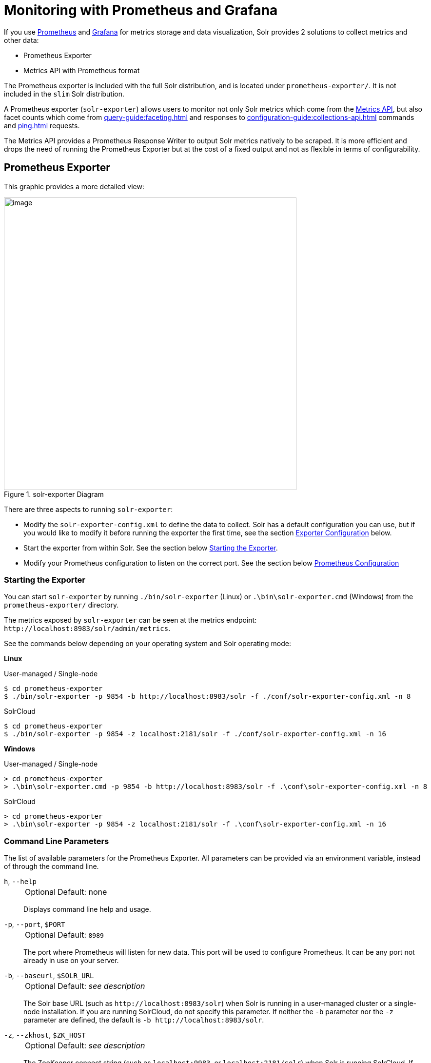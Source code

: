 = Monitoring with Prometheus and Grafana
// Licensed to the Apache Software Foundation (ASF) under one
// or more contributor license agreements.  See the NOTICE file
// distributed with this work for additional information
// regarding copyright ownership.  The ASF licenses this file
// to you under the Apache License, Version 2.0 (the
// "License"); you may not use this file except in compliance
// with the License.  You may obtain a copy of the License at
//
//   http://www.apache.org/licenses/LICENSE-2.0
//
// Unless required by applicable law or agreed to in writing,
// software distributed under the License is distributed on an
// "AS IS" BASIS, WITHOUT WARRANTIES OR CONDITIONS OF ANY
// KIND, either express or implied.  See the License for the
// specific language governing permissions and limitations
// under the License.

If you use https://prometheus.io[Prometheus] and https://grafana.com[Grafana] for metrics storage and data visualization, Solr provides 2 solutions to collect metrics and other data:

* Prometheus Exporter
* Metrics API with Prometheus format

The Prometheus exporter is included with the full Solr distribution, and is located under `prometheus-exporter/`.
It is not included in the `slim` Solr distribution.

A Prometheus exporter (`solr-exporter`) allows users to monitor not only Solr metrics which come from the xref:metrics-reporting.adoc#metrics-api[Metrics API], but also facet counts which come from xref:query-guide:faceting.adoc[] and responses to xref:configuration-guide:collections-api.adoc[] commands and xref:ping.adoc[] requests.

The Metrics API provides a Prometheus Response Writer to output Solr metrics natively to be scraped. It is more efficient and drops the need of running the Prometheus Exporter but at the cost of a fixed output and not as flexible in terms of configurability.  

== Prometheus Exporter

This graphic provides a more detailed view:

.solr-exporter Diagram
image::monitoring-with-prometheus-and-grafana/solr-exporter-diagram.png[image,width=600]

There are three aspects to running `solr-exporter`:

* Modify the `solr-exporter-config.xml` to define the data to collect.
Solr has a default configuration you can use, but if you would like to modify it before running the exporter the first time, see the section <<Exporter Configuration>> below.
* Start the exporter from within Solr.
See the section below <<Starting the Exporter>>.
* Modify your Prometheus configuration to listen on the correct port.
See the section below <<Prometheus Configuration>>

=== Starting the Exporter
You can start `solr-exporter` by running `./bin/solr-exporter` (Linux) or `.\bin\solr-exporter.cmd` (Windows) from the `prometheus-exporter/` directory.

The metrics exposed by `solr-exporter` can be seen at the metrics endpoint: `\http://localhost:8983/solr/admin/metrics`.

See the commands below depending on your operating system and Solr operating mode:

[.dynamic-tabs]
--
[example.tab-pane#solr-exporter-linux]
====
[.tab-label]*Linux*

.User-managed / Single-node
[source,bash]
----
$ cd prometheus-exporter
$ ./bin/solr-exporter -p 9854 -b http://localhost:8983/solr -f ./conf/solr-exporter-config.xml -n 8
----

.SolrCloud
[source,bash]
----
$ cd prometheus-exporter
$ ./bin/solr-exporter -p 9854 -z localhost:2181/solr -f ./conf/solr-exporter-config.xml -n 16
----
====

[example.tab-pane#solr-exporter-windows]
====
[.tab-label]*Windows*

.User-managed / Single-node
[source,text]
----
> cd prometheus-exporter
> .\bin\solr-exporter.cmd -p 9854 -b http://localhost:8983/solr -f .\conf\solr-exporter-config.xml -n 8
----

.SolrCloud
[source,text]
----
> cd prometheus-exporter
> .\bin\solr-exporter -p 9854 -z localhost:2181/solr -f .\conf\solr-exporter-config.xml -n 16
----
====
--

=== Command Line Parameters

The list of available parameters for the Prometheus Exporter.
All parameters can be provided via an environment variable, instead of through the command line.

`h`, `--help`::
+
[%autowidth,frame=none]
|===
|Optional |Default: none
|===
+
Displays command line help and usage.

`-p`, `--port`, `$PORT`::
+
[%autowidth,frame=none]
|===
|Optional |Default: `8989`
|===
+
The port where Prometheus will listen for new data.
This port will be used to configure Prometheus.
It can be any port not already in use on your server.

`-b`, `--baseurl`, `$SOLR_URL`::
+
[%autowidth,frame=none]
|===
|Optional |Default: _see description_
|===
+
The Solr base URL (such as `\http://localhost:8983/solr`) when Solr is running in a user-managed cluster or a single-node installation.
If you are running SolrCloud, do not specify this parameter.
If neither the `-b` parameter nor the `-z` parameter are defined, the default is `-b \http://localhost:8983/solr`.

`-z`, `--zkhost`, `$ZK_HOST`::
+
[%autowidth,frame=none]
|===
|Optional |Default: _see description_
|===
+
The ZooKeeper connect string (such as `localhost:9983`, or `localhost:2181/solr`) when Solr is running SolrCloud.
If you are running a user-managed cluster or single-node installation, do not specify this parameter.
If neither the `-b` parameter nor the `-z` parameter are defined, the `-b` parameter default is used.

`-f`, `--config-file`, `$CONFIG_FILE`::
+
[%autowidth,frame=none]
|===
|Optional |Default: `prometheus-exporter/conf/solr-exporter-config.xml`
|===
+
The path to the configuration file that defines the Solr metrics to read.

`-n`, `--num-threads`, `$NUM_THREADS`::
+
[%autowidth,frame=none]
|===
|Optional |Default: `1`
|===
+
The number of threads.
The `solr-exporter` creates thread pools for requests to Solr.
Request latency can be improved by increasing the number of threads.

`-s`, `--scrape-interval`, `$SCRAPE_INTERVAL`::
+
[%autowidth,frame=none]
|===
|Optional |Default: `60` seconds
|===
+
The number of seconds between collecting metrics from Solr.
The `solr-exporter` collects metrics from Solr every few seconds controlled by this setting.
These metrics are cached and returned regardless of how frequently prometheus is configured to pull metrics from this tool.
The freshness of the metrics can be improved by reducing the scrape interval but do not set it to a very low value because metrics collection can be expensive and can execute arbitrary searches to ping Solr.

`-i`, `--cluster-id`, `$CLUSTER_ID`::
+
[%autowidth,frame=none]
|===
|Optional |Default: _see description_
|===
+
A unique ID for the cluster to monitor. This ID will be added to all metrics as a label `cluster_id` and can be used as a filter in the Grafana dashboard if you operate multiple Solr clusters reporting to the same Prometheus instance. If this option is omitted, a hash of the `baseUrl` or `zkHost` will be used as ID by default.

`-u`, `--credentials`, `$CREDENTIALS`::
+
[%autowidth,frame=none]
|===
|Optional |Default: none
|===
+
Specify the credentials in the format `username:password`. Example: `--credentials solr:SolrRocks`.


`-ssl`, `--ssl-enabled`, `$SSL_ENABLED`::
+
[%autowidth,frame=none]
|===
|Optional |Default: false
|===
+

Enable mTLS connection to Solr. Expects following env variables: SOLR_SSL_KEY_STORE, SOLR_SSL_KEY_STORE_PASSWORD, SOLR_SSL_TRUST_STORE, SOLR_SSL_TRUST_STORE_PASSWORD. Example: `--ssl-enabled`
The environment variables are the same that Solr uses to enable mTLS.

=== Environment Variable Options

The `./bin` scripts provided with the Prometheus Exporter support the use of custom java options through the following environment variables:

`JAVA_HEAP`::
+
[%autowidth,frame=none]
|===
|Optional |Default: `512m`
|===
+
Sets the initial (`Xms`) and max (`Xmx`) Java heap size.

`JAVA_MEM`::
+
[%autowidth,frame=none]
|===
|Optional |Default: none
|===
+
Custom java memory settings (e.g., `-Xms1g -Xmx2g`).
This is ignored if `JAVA_HEAP` is provided.

`GC_TUNE`::
+
[%autowidth,frame=none]
|===
|Optional |Default: `-XX:+UseG1GC`
|===
+
Custom Java garbage collection settings.

`JAVA_OPTS`::
+
[%autowidth,frame=none]
|===
|Optional |Default: none
|===
+
Extra JVM options.

`ZK_CREDS_AND_ACLS`::
+
[%autowidth,frame=none]
|===
|Optional |Default: none
|===
+
Credentials for connecting to a ZooKeeper host that is protected with ACLs.
For more information on what to include in this variable, refer to the section xref:zookeeper-access-control.adoc#zookeeper-acls-in-solr-cli[ZooKeeper ACLs in Solr CLI] or the example <<getting-metrics-from-a-secured-solrcloud>> below.

`CLASSPATH_PREFIX`::
+
[%autowidth,frame=none]
|===
|Optional |Default: none
|===
+
Location of extra libraries to load when starting the `solr-exporter`.

All <<command-line-parameters>> are able to be provided via environment variables when using the `./bin` scripts.

=== Getting Metrics from a Secured SolrCloud

Your SolrCloud security configuration can be injected into `solr-exporter` using environment variables in a fashion similar to other clients using xref:solrj.adoc[].
This is possible because the main script picks up <<Environment Variable Options>> and passes them on to the Java process.

The following example assumes a SolrCloud instance secured by xref:basic-authentication-plugin.adoc[], xref:enabling-ssl.adoc[SSL] and xref:zookeeper-access-control.adoc[].

Suppose you have a file `basicauth.properties` with the Solr Basic-Auth credentials:

----
httpBasicAuthUser=myUser
httpBasicAuthPassword=myPassword
----

Then you can start the Exporter as follows (Linux).

[source,bash]
----
$ cd prometheus-exporter
$ export JAVA_OPTS="-Djavax.net.ssl.trustStore=truststore.p12 -Djavax.net.ssl.trustStorePassword=truststorePassword -Dsolr.httpclient.builder.factory=org.apache.solr.client.solrj.impl.PreemptiveBasicAuthClientBuilderFactory -Dsolr.httpclient.config=basicauth.properties"
$ export ZK_CREDS_AND_ACLS="-DzkCredentialsProvider=org.apache.solr.common.cloud.VMParamsSingleSetCredentialsDigestZkCredentialsProvider -DzkDigestUsername=readonly-user -DzkDigestPassword=zkUserPassword"
$ export CLASSPATH_PREFIX="../server/solr-webapp/webapp/WEB-INF/lib/commons-codec-1.11.jar"
$ ./bin/solr-exporter -p 9854 -z zk1:2181,zk2:2181,zk3:2181 -f ./conf/solr-exporter-config.xml -n 16
----

NOTE:: The Exporter needs the `commons-codec` library for SSL/BasicAuth, but does not bring it.
Therefore the example reuses it from the Solr web app.
Of course, you can use a different source.

=== Exporter Configuration
The configuration for the `solr-exporter` defines the data to get from Solr.
This includes the metrics, but can also include queries to the PingRequestHandler, the Collections API, and a query to any query request handler.

A default example configuration is in `prometheus-exporter/conf/solr-exporter-config.xml`.
Below is a slightly shortened version of it:

[source,xml]
----
<config>

  <rules>

    <ping>
      <lst name="request">
        <lst name="query">
          <str name="path">/admin/ping</str>
        </lst>
        <arr name="jsonQueries">
          <str>
            . as $object | $object |
            (if $object.status == "OK" then 1.0 else 0.0 end) as $value |
            {
              name         : "solr_ping",
              type         : "GAUGE",
              help         : "See following URL: https://solr.apache.org/guide/solr/latest/deployment-guide/ping.html",
              label_names  : [],
              label_values : [],
              value        : $value
            }
          </str>
        </arr>
      </lst>
    </ping>

    <metrics>
      <lst name="request">
        <lst name="query">
          <str name="path">/admin/metrics</str>
          <lst name="params">
            <str name="group">all</str>
            <str name="type">all</str>
            <str name="prefix"></str>
            <str name="property"></str>
          </lst>
        </lst>
        <arr name="jsonQueries">
          <!--
            jetty metrics
          -->
          <str>
            .metrics["solr.jetty"] | to_entries | .[] | select(.key | startswith("org.eclipse.jetty.server.handler.DefaultHandler")) | select(.key | endswith("xx-responses")) as $object |
            $object.key | split(".") | last | split("-") | first as $status |
            $object.value.count as $value |
            {
            name         : "solr_metrics_jetty_response_total",
            type         : "COUNTER",
            help         : "See following URL: https://solr.apache.org/guide/solr/latest/deployment-guide/metrics-reporting.html",
            label_names  : ["status"],
            label_values : [$status],
            value        : $value
            }
          </str>
...
        </arr>
      </lst>
    </metrics>

    <collections>
      <lst name="request">
        <lst name="query">
          <str name="path">/admin/collections</str>
          <lst name="params">
            <str name="action">CLUSTERSTATUS</str>
          </lst>
        </lst>
        <arr name="jsonQueries">
          <str>
            .cluster.live_nodes | length as $value|
            {
              name         : "solr_collections_live_nodes",
              type         : "GAUGE",
              help         : "See following URL: https://solr.apache.org/guide/solr/latest/deployment-guide/cluster-node-management.html#clusterstatus",
              label_names  : [],
              label_values : [],
              value        : $value
            }
          </str>
...
        </arr>
      </lst>
    </collections>

    <search>
      <lst name="request">
        <lst name="query">
          <str name="collection">collection1</str>
          <str name="path">/select</str>
          <lst name="params">
            <str name="q">*:*</str>
            <str name="start">0</str>
            <str name="rows">0</str>
            <str name="json.facet">
              {
                category: {
                  type: terms,
                  field: cat
                }
              }
            </str>
          </lst>
        </lst>
        <arr name="jsonQueries">
          <str>
            .facets.category.buckets[] as $object |
            $object.val as $term |
            $object.count as $value |
            {
              name         : "solr_facets_category",
              type         : "GAUGE",
              help         : "Category facets",
              label_names  : ["term"],
              label_values : [$term],
              value        : $value
            }
          </str>
        </arr>
      </lst>
    </search>

  </rules>

</config>
----

=== Configuration Tags and Elements
The `solr-exporter` works by making a request to Solr according to the definitions in the configuration file, scraping the response, and converting it to a JSON structure Prometheus can understand.
The configuration file defines the elements to request, how to scrape them, and where to place the extracted data in the JSON template.

The `solr-exporter` configuration file always starts and closes with two simple elements:

[source,xml]
----
<config>
  <rules>

  </rules>
</config>
----

Between these elements, the data the `solr-exporter` should request is defined.
There are several possible types of requests to make:

[horizontal]
`<ping>`:: Scrape the response to a xref:ping.adoc[] request.
`<metrics>`:: Scrape the response to a xref:metrics-reporting.adoc#metrics-api[Metrics API] request.
`<collections>`:: Scrape the response to a xref:configuration-guide:collections-api.adoc[] request.
`<search>`:: Scrape the response to a xref:query-guide:query-syntax-and-parsers.adoc[query] request.

Within each of these types, we need to define the query and how to work with the response.
To do this, we define two additional elements:

`<query>`::
Defines the query parameter(s) used for the request.
This section uses several additional properties to define your query:

`collection`:::
+
[%autowidth,frame=none]
|===
|Optional |Default: none
|===
+
The collection to issue the query against.
Only used with SolrCloud clusters.

`core`:::
+
[%autowidth,frame=none]
|===
|Optional |Default: none
|===
+
The core to issue the query against.
Only used with user-managed clusters or single-node installations.

`path`:::
+
[%autowidth,frame=none]
|===
|Optional |Default: none
|===
+
The path to the query endpoint where the request will be sent.
Examples include `admin/metrics` or `/select` or `admin/collections`.

`params`:::
+
[%autowidth,frame=none]
|===
|Optional |Default: none
|===
+
Additional query parameters.
These will vary depending on the request type and the endpoint.
For example, if using the Metrics endpoint, you can add parameters to limit the query to a certain group and/or prefix.
If you're using the Collections API, the command you want to use would be a parameter.

`<jsonQueries>`::
This is an array that defines one or more JSON Queries in jq syntax.
For more details about how to structure these queries, see https://stedolan.github.io/jq/manual/[the jq user manual].
+
A jq query has to output JSON in the following format:
+
[source,json]
----
{
  "name": "solr_ping",
  "type": "GAUGE",
  "help": "See following URL: https://solr.apache.org/guide/solr/latest/deployment-guide/ping.html",
  "label_names": ["base_url","core"],
  "label_values": ["http://localhost:8983/solr","collection1"],
  "value": 1.0
}
----

See the section <<Exposition Format>> below for information about what information should go into each property, and an example of how the above example is translated for Prometheus.

=== Exposition Format

The `solr-exporter` converts the JSON to the following exposition format:

[source,plain]
----
# TYPE <name> <type>
# HELP <name> <help>
<name>{<label_names[0]>=<label_values[0]>,<label_names[1]>=<labelvalues[1]>,...} <value>
----

The following parameters should be set:

`name`::
The metric name to set.
For more details, see https://prometheus.io/docs/practices/naming/[Prometheus naming best practices].

`type`::
The type of the metric, can be `COUNTER`, `GAUGE`, `SUMMARY`, `HISTOGRAM` or `UNTYPED`.
For more details, see https://prometheus.io/docs/concepts/metric_types/[Prometheus metric types].

`help`::
Help text for the metric.

`label_names`::
Label names for the metric.
For more details, see https://prometheus.io/docs/practices/naming/[Prometheus naming best practices].

`label_values`::
Label values for the metric.
For more details, see https://prometheus.io/docs/practices/naming/[Prometheus naming best practices].

`value`::
Value for the metric.
Value must be set to Double type.

For example, `solr-exporter` converts the JSON in the previous section to the following:

[source,plain]
----
# TYPE solr_ping gauge
# HELP solr_ping See following URL: https://solr.apache.org/guide/solr/latest/deployment-guide/ping.html
solr_ping{base_url="http://localhost:8983/solr",core="collection1"} 1.0
----

=== Prometheus Configuration

Prometheus is a separate server that you need to download and deploy.
More information can be found at the Prometheus https://prometheus.io/docs/prometheus/latest/getting_started/[Getting Started] page.

In order for Prometheus to know about the `solr-exporter`, the listen address must be added to the Prometheus server's `prometheus.yml` configuration file, as in this example:

[source,plain]
----
scrape_configs:
  - job_name: 'solr'
    static_configs:
      - targets: ['localhost:9854']
----

If you already have a section for `scrape_configs`, you can add the `job_name` and other values in the same section.

When you apply the settings to Prometheus, it will start to pull Solr's metrics from `solr-exporter`.

You can test that the Prometheus server, `solr-exporter`, and Solr are working together by browsing to http://localhost:9090 and
doing a query for `solr_ping` metric in the Prometheus GUI:

.Prometheus Solr Ping expression
image::monitoring-with-prometheus-and-grafana/prometheus-solr-ping.png[image,width=800]

=== Sample Grafana Dashboard

To use Grafana for visualization, it must be downloaded and deployed separately.
More information can be found on the Grafana https://grafana.com/docs/grafana/latest/[Documentation] site.
Grafana consumes data from many sources, including the Prometheus server that you previously set up.

A Grafana sample dashboard is provided in the following JSON file: `prometheus-exporter/conf/grafana-solr-dashboard.json`.
You can place this with your other Grafana dashboard configurations and modify it as necessary depending on any customization you've done for the `solr-exporter` configuration.

TIP: You can directly import the Solr dashboard https://grafana.com/grafana/dashboards/12456[via grafana.com] by using the Import function with the dashboard id `12456`.

This screenshot shows what it might look like:

.Grafana Dashboard
image::monitoring-with-prometheus-and-grafana/grafana-solr-dashboard.png[image,width=800]

== Metrics API with Prometheus format

Prometheus Metrics are available natively directly from Solr by leveraging the Metrics API and setting `wt` parameter to `prometheus`:

[source,text]
localhost:8983/solr/admin/metrics?wt=prometheus

The Metrics API with the `prometheus` parameter does not provide any configurability and the Prometheus output is fixed. Any metrics aggregations and/or filtering must be done on Grafana or the Prometheus server.

=== Prometheus Configuration

Like the Prometheus Exporter, the `prometheus.yml` needs to be configurated for the Prometheus Server to ingest metrics. The difference is it must instead scrape the Metrics API with the `wt=prometheus` parameter directly from each host/port Solr is running on as in this example:

[source,plain]
----
scrape_configs:
  - job_name: 'solr'
    metrics_path: "/solr/admin/metrics"
    static_configs:
      - targets: ['localhost:8983', 'localhost:7574']
    params:
      wt: ['prometheus']
----
